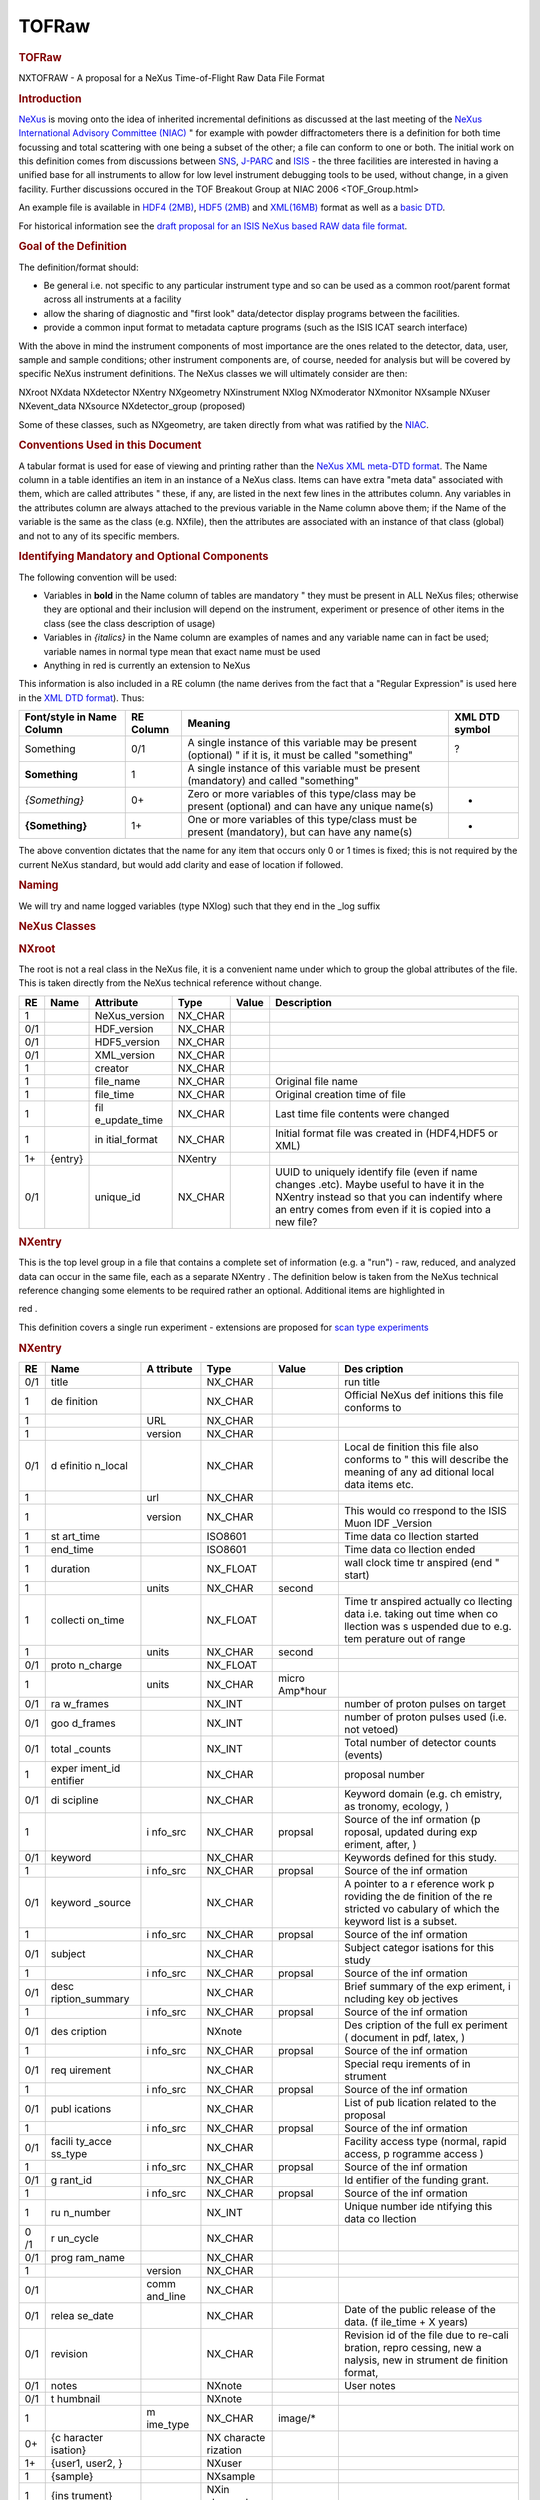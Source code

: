 ======
TOFRaw
======


.. container:: content

   .. container:: page

      .. rubric:: TOFRaw
         :name: tofraw
         :class: page-title

      NXTOFRAW - A proposal for a NeXus Time-of-Flight Raw Data File
      Format

      .. rubric:: Introduction
         :name: introduction

      `NeXus <http://www.nexusformat.org/>`__ is moving onto the idea of
      inherited incremental definitions as discussed at the last meeting
      of the `NeXus International Advisory Committee
      (NIAC) <../niac/niac.html>`__ " for example with powder diffractometers
      there is a definition for both time focussing and total scattering
      with one being a subset of the other; a file can conform to one or
      both. The initial work on this definition comes from discussions
      between `SNS <https://neutrons.ornl.gov/sns/>`__,
      `J-PARC <http://j-parc.jp/index-e.html>`__ and
      `ISIS <https://www.isis.stfc.ac.uk/>`__ - the three facilities are
      interested in having a unified base for all instruments to allow
      for low level instrument debugging tools to be used, without
      change, in a given facility. Further discussions occured in the
      TOF Breakout Group at NIAC 2006 <TOF_Group.html>

      An example file is available in `HDF4
      (2MB) <http://download.nexusformat.org/TOFRAW/examples/hrp08639.nx4>`__,
      `HDF5
      (2MB) <http://download.nexusformat.org/TOFRAW/examples/hrp08639.nx5>`__
      and
      `XML(16MB) <http://download.nexusformat.org/TOFRAW/examples/hrp08639.xml>`__
      format as well as a `basic
      DTD <http://download.nexusformat.org/TOFRAW/examples/TOFRAW.xml>`__.

      For historical information see the `draft proposal for an ISIS
      NeXus based RAW data file format <../pdfs/Isis_nexus_016.pdf>`__.

      .. rubric:: Goal of the Definition
         :name: goal-of-the-definition

      The definition/format should:

      -  Be general i.e. not specific to any particular instrument type
         and so can be used as a common root/parent format across all
         instruments at a facility
      -  allow the sharing of diagnostic and "first look" data/detector
         display programs between the facilities.
      -  provide a common input format to metadata capture programs
         (such as the ISIS ICAT search interface)

      With the above in mind the instrument components of most
      importance are the ones related to the detector, data, user,
      sample and sample conditions; other instrument components are, of
      course, needed for analysis but will be covered by specific NeXus
      instrument definitions. The NeXus classes we will ultimately
      consider are then:

      .. container:: language-plaintext highlighter-rouge

         .. container:: highlight

            NXroot
            NXdata
            NXdetector
            NXentry
            NXgeometry
            NXinstrument
            NXlog
            NXmoderator
            NXmonitor
            NXsample
            NXuser
            NXevent_data
            NXsource
            NXdetector_group (proposed)

      Some of these classes, such as NXgeometry, are taken directly from
      what was ratified by the `NIAC <../niac/niac.html>`__.

      .. rubric:: Conventions Used in this Document
         :name: conventions-used-in-this-document

      A tabular format is used for ease of viewing and printing rather
      than the `NeXus XML meta-DTD format <Metaformat.html>`__. The Name
      column in a table identifies an item in an instance of a NeXus
      class. Items can have extra "meta data" associated with them,
      which are called attributes " these, if any, are listed in the
      next few lines in the attributes column. Any variables in the
      attributes column are always attached to the previous variable in
      the Name column above them; if the Name of the variable is the
      same as the class (e.g. NXfile), then the attributes are
      associated with an instance of that class (global) and not to any
      of its specific members.

      .. rubric:: Identifying Mandatory and Optional Components
         :name: identifying-mandatory-and-optional-components

      The following convention will be used:

      -  Variables in **bold** in the Name column of tables are
         mandatory " they must be present in ALL NeXus files; otherwise
         they are optional and their inclusion will depend on the
         instrument, experiment or presence of other items in the class
         (see the class description of usage)
      -  Variables in *{italics}* in the Name column are examples of
         names and any variable name can in fact be used; variable names
         in normal type mean that exact name must be used
      -  Anything in red is currently an extension to NeXus

      This information is also included in a RE column (the name derives
      from the fact that a "Regular Expression" is used here in the `XML
      DTD format <Metaformat.html>`__). Thus:

      +-----------------+-----------+-----------------+----------------+
      | Font/style in   | RE Column | Meaning         | XML DTD symbol |
      | Name Column     |           |                 |                |
      +=================+===========+=================+================+
      | Something       | 0/1       | A single        | ?              |
      |                 |           | instance of     |                |
      |                 |           | this variable   |                |
      |                 |           | may be present  |                |
      |                 |           | (optional) " if |                |
      |                 |           | it is, it must  |                |
      |                 |           | be called       |                |
      |                 |           | "something"     |                |
      +-----------------+-----------+-----------------+----------------+
      | **Something**   | 1         | A single        |                |
      |                 |           | instance of     |                |
      |                 |           | this variable   |                |
      |                 |           | must be present |                |
      |                 |           | (mandatory) and |                |
      |                 |           | called          |                |
      |                 |           | "something"     |                |
      +-----------------+-----------+-----------------+----------------+
      | *{Something}*   | 0+        | Zero or more    | -              |
      |                 |           | variables of    |                |
      |                 |           | this type/class |                |
      |                 |           | may be present  |                |
      |                 |           | (optional) and  |                |
      |                 |           | can have any    |                |
      |                 |           | unique name(s)  |                |
      +-----------------+-----------+-----------------+----------------+
      | **{Something}** | 1+        | One or more     | +              |
      |                 |           | variables of    |                |
      |                 |           | this type/class |                |
      |                 |           | must be present |                |
      |                 |           | (mandatory),    |                |
      |                 |           | but can have    |                |
      |                 |           | any name(s)     |                |
      +-----------------+-----------+-----------------+----------------+

      The above convention dictates that the name for any item that
      occurs only 0 or 1 times is fixed; this is not required by the
      current NeXus standard, but would add clarity and ease of location
      if followed.

      .. rubric:: Naming
         :name: naming

      We will try and name logged variables (type NXlog) such that they
      end in the \_log suffix

      .. rubric:: NeXus Classes
         :name: nexus-classes

      .. rubric:: NXroot
         :name: nxroot

      The root is not a real class in the NeXus file, it is a convenient
      name under which to group the global attributes of the file. This
      is taken directly from the NeXus technical reference without
      change.

      +-----+---------+---------------+---------+-------+---------------+
      | RE  | Name    | Attribute     | Type    | Value | Description   |
      +=====+=========+===============+=========+=======+===============+
      | 1   |         | NeXus_version | NX_CHAR |       |               |
      +-----+---------+---------------+---------+-------+---------------+
      | 0/1 |         | HDF_version   | NX_CHAR |       |               |
      +-----+---------+---------------+---------+-------+---------------+
      | 0/1 |         | HDF5_version  | NX_CHAR |       |               |
      +-----+---------+---------------+---------+-------+---------------+
      | 0/1 |         | XML_version   | NX_CHAR |       |               |
      +-----+---------+---------------+---------+-------+---------------+
      | 1   |         | creator       | NX_CHAR |       |               |
      +-----+---------+---------------+---------+-------+---------------+
      | 1   |         | file_name     | NX_CHAR |       | Original file |
      |     |         |               |         |       | name          |
      +-----+---------+---------------+---------+-------+---------------+
      | 1   |         | file_time     | NX_CHAR |       | Original      |
      |     |         |               |         |       | creation time |
      |     |         |               |         |       | of file       |
      +-----+---------+---------------+---------+-------+---------------+
      | 1   |         | fil           | NX_CHAR |       | Last time     |
      |     |         | e_update_time |         |       | file contents |
      |     |         |               |         |       | were changed  |
      +-----+---------+---------------+---------+-------+---------------+
      | 1   |         | in            | NX_CHAR |       | Initial       |
      |     |         | itial\_format |         |       | format file   |
      |     |         |               |         |       | was created   |
      |     |         |               |         |       | in (HDF4,HDF5 |
      |     |         |               |         |       | or XML)       |
      +-----+---------+---------------+---------+-------+---------------+
      | 1+  | {entry} |               | NXentry |       |               |
      +-----+---------+---------------+---------+-------+---------------+
      | 0/1 |         | unique_id     | NX_CHAR |       | UUID to       |
      |     |         |               |         |       | uniquely      |
      |     |         |               |         |       | identify file |
      |     |         |               |         |       | (even if name |
      |     |         |               |         |       | changes       |
      |     |         |               |         |       | .etc). Maybe  |
      |     |         |               |         |       | useful to     |
      |     |         |               |         |       | have it in    |
      |     |         |               |         |       | the NXentry   |
      |     |         |               |         |       | instead so    |
      |     |         |               |         |       | that you can  |
      |     |         |               |         |       | indentify     |
      |     |         |               |         |       | where an      |
      |     |         |               |         |       | entry comes   |
      |     |         |               |         |       | from even if  |
      |     |         |               |         |       | it is copied  |
      |     |         |               |         |       | into a new    |
      |     |         |               |         |       | file?         |
      +-----+---------+---------------+---------+-------+---------------+

      .. rubric:: NXentry
         :name: nxentry

      This is the top level group in a file that contains a complete set
      of information (e.g. a "run") - raw, reduced, and analyzed data
      can occur in the same file, each as a separate NXentry . The
      definition below is taken from the NeXus technical reference
      changing some elements to be required rather an optional.
      Additional items are highlighted in

      red
      .

      This definition covers a single run experiment - extensions are
      proposed for `scan type experiments <TOFRawScan.html>`__

      .. rubric:: NXentry
         :name: nxentry-1

      +------+----------+----------+----------+----------+----------+
      | RE   | Name     | A        | Type     | Value    | Des      |
      |      |          | ttribute |          |          | cription |
      +======+==========+==========+==========+==========+==========+
      | 0/1  | title    |          | NX_CHAR  |          | run      |
      |      |          |          |          |          | title    |
      +------+----------+----------+----------+----------+----------+
      | 1    | de       |          | NX_CHAR  |          | Official |
      |      | finition |          |          |          | NeXus    |
      |      |          |          |          |          | def      |
      |      |          |          |          |          | initions |
      |      |          |          |          |          | this     |
      |      |          |          |          |          | file     |
      |      |          |          |          |          | conforms |
      |      |          |          |          |          | to       |
      +------+----------+----------+----------+----------+----------+
      | 1    |          | URL      | NX_CHAR  |          |          |
      +------+----------+----------+----------+----------+----------+
      | 1    |          | version  | NX_CHAR  |          |          |
      +------+----------+----------+----------+----------+----------+
      | 0/1  | d        |          | NX_CHAR  |          | Local    |
      |      | efinitio |          |          |          | de       |
      |      | n\_local |          |          |          | finition |
      |      |          |          |          |          | this     |
      |      |          |          |          |          | file     |
      |      |          |          |          |          | also     |
      |      |          |          |          |          | conforms |
      |      |          |          |          |          | to "     |
      |      |          |          |          |          | this     |
      |      |          |          |          |          | will     |
      |      |          |          |          |          | describe |
      |      |          |          |          |          | the      |
      |      |          |          |          |          | meaning  |
      |      |          |          |          |          | of any   |
      |      |          |          |          |          | ad       |
      |      |          |          |          |          | ditional |
      |      |          |          |          |          | local    |
      |      |          |          |          |          | data     |
      |      |          |          |          |          | items    |
      |      |          |          |          |          | etc.     |
      +------+----------+----------+----------+----------+----------+
      | 1    |          | url      | NX_CHAR  |          |          |
      +------+----------+----------+----------+----------+----------+
      | 1    |          | version  | NX_CHAR  |          | This     |
      |      |          |          |          |          | would    |
      |      |          |          |          |          | co       |
      |      |          |          |          |          | rrespond |
      |      |          |          |          |          | to the   |
      |      |          |          |          |          | ISIS     |
      |      |          |          |          |          | Muon     |
      |      |          |          |          |          | IDF      |
      |      |          |          |          |          | _Version |
      +------+----------+----------+----------+----------+----------+
      | 1    | st       |          | ISO8601  |          | Time     |
      |      | art_time |          |          |          | data     |
      |      |          |          |          |          | co       |
      |      |          |          |          |          | llection |
      |      |          |          |          |          | started  |
      +------+----------+----------+----------+----------+----------+
      | 1    | end_time |          | ISO8601  |          | Time     |
      |      |          |          |          |          | data     |
      |      |          |          |          |          | co       |
      |      |          |          |          |          | llection |
      |      |          |          |          |          | ended    |
      +------+----------+----------+----------+----------+----------+
      | 1    | duration |          | NX_FLOAT |          | wall     |
      |      |          |          |          |          | clock    |
      |      |          |          |          |          | time     |
      |      |          |          |          |          | tr       |
      |      |          |          |          |          | anspired |
      |      |          |          |          |          | (end "   |
      |      |          |          |          |          | start)   |
      +------+----------+----------+----------+----------+----------+
      | 1    |          | units    | NX_CHAR  | second   |          |
      +------+----------+----------+----------+----------+----------+
      | 1    | collecti |          | NX_FLOAT |          | Time     |
      |      | on\_time |          |          |          | tr       |
      |      |          |          |          |          | anspired |
      |      |          |          |          |          | actually |
      |      |          |          |          |          | co       |
      |      |          |          |          |          | llecting |
      |      |          |          |          |          | data     |
      |      |          |          |          |          | i.e.     |
      |      |          |          |          |          | taking   |
      |      |          |          |          |          | out time |
      |      |          |          |          |          | when     |
      |      |          |          |          |          | co       |
      |      |          |          |          |          | llection |
      |      |          |          |          |          | was      |
      |      |          |          |          |          | s        |
      |      |          |          |          |          | uspended |
      |      |          |          |          |          | due to   |
      |      |          |          |          |          | e.g.     |
      |      |          |          |          |          | tem      |
      |      |          |          |          |          | perature |
      |      |          |          |          |          | out of   |
      |      |          |          |          |          | range    |
      +------+----------+----------+----------+----------+----------+
      | 1    |          | units    | NX_CHAR  | second   |          |
      +------+----------+----------+----------+----------+----------+
      | 0/1  | proto    |          | NX_FLOAT |          |          |
      |      | n_charge |          |          |          |          |
      +------+----------+----------+----------+----------+----------+
      | 1    |          | units    | NX_CHAR  | micro    |          |
      |      |          |          |          | Amp*hour |          |
      +------+----------+----------+----------+----------+----------+
      | 0/1  | ra       |          | NX_INT   |          | number   |
      |      | w_frames |          |          |          | of       |
      |      |          |          |          |          | proton   |
      |      |          |          |          |          | pulses   |
      |      |          |          |          |          | on       |
      |      |          |          |          |          | target   |
      +------+----------+----------+----------+----------+----------+
      | 0/1  | goo      |          | NX_INT   |          | number   |
      |      | d_frames |          |          |          | of       |
      |      |          |          |          |          | proton   |
      |      |          |          |          |          | pulses   |
      |      |          |          |          |          | used     |
      |      |          |          |          |          | (i.e.    |
      |      |          |          |          |          | not      |
      |      |          |          |          |          | vetoed)  |
      +------+----------+----------+----------+----------+----------+
      | 0/1  | total    |          | NX_INT   |          | Total    |
      |      | \_counts |          |          |          | number   |
      |      |          |          |          |          | of       |
      |      |          |          |          |          | detector |
      |      |          |          |          |          | counts   |
      |      |          |          |          |          | (events) |
      +------+----------+----------+----------+----------+----------+
      | 1    | exper    |          | NX_CHAR  |          | proposal |
      |      | iment_id |          |          |          | number   |
      |      | entifier |          |          |          |          |
      +------+----------+----------+----------+----------+----------+
      | 0/1  | di       |          | NX_CHAR  |          | Keyword  |
      |      | scipline |          |          |          | domain   |
      |      |          |          |          |          | (e.g.    |
      |      |          |          |          |          | ch       |
      |      |          |          |          |          | emistry, |
      |      |          |          |          |          | as       |
      |      |          |          |          |          | tronomy, |
      |      |          |          |          |          | ecology, |
      |      |          |          |          |          | )        |
      +------+----------+----------+----------+----------+----------+
      | 1    |          | i        | NX_CHAR  | propsal  | Source   |
      |      |          | nfo\_src |          |          | of the   |
      |      |          |          |          |          | inf      |
      |      |          |          |          |          | ormation |
      |      |          |          |          |          | (p       |
      |      |          |          |          |          | roposal, |
      |      |          |          |          |          | updated  |
      |      |          |          |          |          | during   |
      |      |          |          |          |          | exp      |
      |      |          |          |          |          | eriment, |
      |      |          |          |          |          | after,   |
      |      |          |          |          |          | )        |
      +------+----------+----------+----------+----------+----------+
      | 0/1  | keyword  |          | NX_CHAR  |          | Keywords |
      |      |          |          |          |          | defined  |
      |      |          |          |          |          | for this |
      |      |          |          |          |          | study.   |
      +------+----------+----------+----------+----------+----------+
      | 1    |          | i        | NX_CHAR  | propsal  | Source   |
      |      |          | nfo\_src |          |          | of the   |
      |      |          |          |          |          | inf      |
      |      |          |          |          |          | ormation |
      +------+----------+----------+----------+----------+----------+
      | 0/1  | keyword  |          | NX_CHAR  |          | A        |
      |      | \_source |          |          |          | pointer  |
      |      |          |          |          |          | to a     |
      |      |          |          |          |          | r        |
      |      |          |          |          |          | eference |
      |      |          |          |          |          | work     |
      |      |          |          |          |          | p        |
      |      |          |          |          |          | roviding |
      |      |          |          |          |          | the      |
      |      |          |          |          |          | de       |
      |      |          |          |          |          | finition |
      |      |          |          |          |          | of the   |
      |      |          |          |          |          | re       |
      |      |          |          |          |          | stricted |
      |      |          |          |          |          | vo       |
      |      |          |          |          |          | cabulary |
      |      |          |          |          |          | of which |
      |      |          |          |          |          | the      |
      |      |          |          |          |          | keyword  |
      |      |          |          |          |          | list is  |
      |      |          |          |          |          | a        |
      |      |          |          |          |          | subset.  |
      +------+----------+----------+----------+----------+----------+
      | 1    |          | i        | NX_CHAR  | propsal  | Source   |
      |      |          | nfo\_src |          |          | of the   |
      |      |          |          |          |          | inf      |
      |      |          |          |          |          | ormation |
      +------+----------+----------+----------+----------+----------+
      | 0/1  | subject  |          | NX_CHAR  |          | Subject  |
      |      |          |          |          |          | categor  |
      |      |          |          |          |          | isations |
      |      |          |          |          |          | for this |
      |      |          |          |          |          | study    |
      +------+----------+----------+----------+----------+----------+
      | 1    |          | i        | NX_CHAR  | propsal  | Source   |
      |      |          | nfo\_src |          |          | of the   |
      |      |          |          |          |          | inf      |
      |      |          |          |          |          | ormation |
      +------+----------+----------+----------+----------+----------+
      | 0/1  | desc     |          | NX_CHAR  |          | Brief    |
      |      | ription\ |          |          |          | summary  |
      |      | _summary |          |          |          | of the   |
      |      |          |          |          |          | exp      |
      |      |          |          |          |          | eriment, |
      |      |          |          |          |          | i        |
      |      |          |          |          |          | ncluding |
      |      |          |          |          |          | key      |
      |      |          |          |          |          | ob       |
      |      |          |          |          |          | jectives |
      +------+----------+----------+----------+----------+----------+
      | 1    |          | i        | NX_CHAR  | propsal  | Source   |
      |      |          | nfo\_src |          |          | of the   |
      |      |          |          |          |          | inf      |
      |      |          |          |          |          | ormation |
      +------+----------+----------+----------+----------+----------+
      | 0/1  | des      |          | NXnote   |          | Des      |
      |      | cription |          |          |          | cription |
      |      |          |          |          |          | of the   |
      |      |          |          |          |          | full     |
      |      |          |          |          |          | ex       |
      |      |          |          |          |          | periment |
      |      |          |          |          |          | (        |
      |      |          |          |          |          | document |
      |      |          |          |          |          | in pdf,  |
      |      |          |          |          |          | latex,   |
      |      |          |          |          |          | )        |
      +------+----------+----------+----------+----------+----------+
      | 1    |          | i        | NX_CHAR  | propsal  | Source   |
      |      |          | nfo\_src |          |          | of the   |
      |      |          |          |          |          | inf      |
      |      |          |          |          |          | ormation |
      +------+----------+----------+----------+----------+----------+
      | 0/1  | req      |          | NX_CHAR  |          | Special  |
      |      | uirement |          |          |          | requ     |
      |      |          |          |          |          | irements |
      |      |          |          |          |          | of       |
      |      |          |          |          |          | in       |
      |      |          |          |          |          | strument |
      +------+----------+----------+----------+----------+----------+
      | 1    |          | i        | NX_CHAR  | propsal  | Source   |
      |      |          | nfo\_src |          |          | of the   |
      |      |          |          |          |          | inf      |
      |      |          |          |          |          | ormation |
      +------+----------+----------+----------+----------+----------+
      | 0/1  | publ     |          | NX_CHAR  |          | List of  |
      |      | ications |          |          |          | pub      |
      |      |          |          |          |          | lication |
      |      |          |          |          |          | related  |
      |      |          |          |          |          | to the   |
      |      |          |          |          |          | proposal |
      +------+----------+----------+----------+----------+----------+
      | 1    |          | i        | NX_CHAR  | propsal  | Source   |
      |      |          | nfo\_src |          |          | of the   |
      |      |          |          |          |          | inf      |
      |      |          |          |          |          | ormation |
      +------+----------+----------+----------+----------+----------+
      | 0/1  | facili   |          | NX_CHAR  |          | Facility |
      |      | ty\_acce |          |          |          | access   |
      |      | ss\_type |          |          |          | type     |
      |      |          |          |          |          | (normal, |
      |      |          |          |          |          | rapid    |
      |      |          |          |          |          | access,  |
      |      |          |          |          |          | p        |
      |      |          |          |          |          | rogramme |
      |      |          |          |          |          | access   |
      |      |          |          |          |          | )        |
      +------+----------+----------+----------+----------+----------+
      | 1    |          | i        | NX_CHAR  | propsal  | Source   |
      |      |          | nfo\_src |          |          | of the   |
      |      |          |          |          |          | inf      |
      |      |          |          |          |          | ormation |
      +------+----------+----------+----------+----------+----------+
      | 0/1  | g        |          | NX_CHAR  |          | Id       |
      |      | rant\_id |          |          |          | entifier |
      |      |          |          |          |          | of the   |
      |      |          |          |          |          | funding  |
      |      |          |          |          |          | grant.   |
      +------+----------+----------+----------+----------+----------+
      | 1    |          | i        | NX_CHAR  | propsal  | Source   |
      |      |          | nfo\_src |          |          | of the   |
      |      |          |          |          |          | inf      |
      |      |          |          |          |          | ormation |
      +------+----------+----------+----------+----------+----------+
      | 1    | ru       |          | NX_INT   |          | Unique   |
      |      | n_number |          |          |          | number   |
      |      |          |          |          |          | ide      |
      |      |          |          |          |          | ntifying |
      |      |          |          |          |          | this     |
      |      |          |          |          |          | data     |
      |      |          |          |          |          | co       |
      |      |          |          |          |          | llection |
      +------+----------+----------+----------+----------+----------+
      | 0 /1 | r        |          | NX_CHAR  |          |          |
      |      | un_cycle |          |          |          |          |
      +------+----------+----------+----------+----------+----------+
      | 0/1  | prog     |          | NX_CHAR  |          |          |
      |      | ram_name |          |          |          |          |
      +------+----------+----------+----------+----------+----------+
      | 1    |          | version  | NX_CHAR  |          |          |
      +------+----------+----------+----------+----------+----------+
      | 0/1  |          | comm     | NX_CHAR  |          |          |
      |      |          | and_line |          |          |          |
      +------+----------+----------+----------+----------+----------+
      | 0/1  | relea    |          | NX_CHAR  |          | Date of  |
      |      | se\_date |          |          |          | the      |
      |      |          |          |          |          | public   |
      |      |          |          |          |          | release  |
      |      |          |          |          |          | of the   |
      |      |          |          |          |          | data.    |
      |      |          |          |          |          | (f       |
      |      |          |          |          |          | ile_time |
      |      |          |          |          |          | + X      |
      |      |          |          |          |          | years)   |
      +------+----------+----------+----------+----------+----------+
      | 0/1  | revision |          | NX_CHAR  |          | Revision |
      |      |          |          |          |          | id of    |
      |      |          |          |          |          | the file |
      |      |          |          |          |          | due to   |
      |      |          |          |          |          | re-cali  |
      |      |          |          |          |          | bration, |
      |      |          |          |          |          | repro    |
      |      |          |          |          |          | cessing, |
      |      |          |          |          |          | new      |
      |      |          |          |          |          | a        |
      |      |          |          |          |          | nalysis, |
      |      |          |          |          |          | new      |
      |      |          |          |          |          | in       |
      |      |          |          |          |          | strument |
      |      |          |          |          |          | de       |
      |      |          |          |          |          | finition |
      |      |          |          |          |          | format,  |
      |      |          |          |          |          |          |
      +------+----------+----------+----------+----------+----------+
      | 0/1  | notes    |          | NXnote   |          | User     |
      |      |          |          |          |          | notes    |
      +------+----------+----------+----------+----------+----------+
      | 0/1  | t        |          | NXnote   |          |          |
      |      | humbnail |          |          |          |          |
      +------+----------+----------+----------+----------+----------+
      | 1    |          | m        | NX_CHAR  | image/\* |          |
      |      |          | ime_type |          |          |          |
      +------+----------+----------+----------+----------+----------+
      | 0+   | {c       |          | NX       |          |          |
      |      | haracter |          | characte |          |          |
      |      | isation} |          | rization |          |          |
      +------+----------+----------+----------+----------+----------+
      | 1+   | {user1,  |          | NXuser   |          |          |
      |      | user2, } |          |          |          |          |
      +------+----------+----------+----------+----------+----------+
      | 1    | {sample} |          | NXsample |          |          |
      +------+----------+----------+----------+----------+----------+
      | 1    | {ins     |          | NXin     |          |          |
      |      | trument} |          | strument |          |          |
      +------+----------+----------+----------+----------+----------+
      | 1+   | {        |          | N        |          |          |
      |      | monitor} |          | Xmonitor |          |          |
      +------+----------+----------+----------+----------+----------+
      | 1+   | {data}   |          | NXdata   |          |          |
      +------+----------+----------+----------+----------+----------+
      | 0/1  | {        |          | N        |          |          |
      |      | process} |          | Xprocess |          |          |
      +------+----------+----------+----------+----------+----------+

      .. rubric:: NXuser
         :name: nxuser

      As denoted in NXentry, there can be multiple NXuser, one for each
      person involved with an experiment. This definition of user
      requires only a name and a facility identifier and this is taken
      directly from the NeXus technical reference changing some elements
      to be required rather an optional.

      +-----+-----------+-----------+---------+-----------+-----------+
      | RE  | Name      | Attribute | Type    | Value     | De        |
      |     |           |           |         |           | scription |
      +=====+===========+===========+=========+===========+===========+
      | 1   | name      |           | NX_CHAR |           |           |
      +-----+-----------+-----------+---------+-----------+-----------+
      | 0/1 |           | info\_src | NX_CHAR | "p        | Source of |
      |     |           |           |         | roposal", | the       |
      |     |           |           |         | "         | in        |
      |     |           |           |         | updated", | formation |
      |     |           |           |         | "co       |           |
      |     |           |           |         | rrected", |           |
      |     |           |           |         | "logging" |           |
      +-----+-----------+-----------+---------+-----------+-----------+
      | 0/1 | role      |           | NX_CHAR | "local_c  |           |
      |     |           |           |         | ontact"," |           |
      |     |           |           |         | Principle |           |
      |     |           |           |         | Inves     |           |
      |     |           |           |         | tigator", |           |
      |     |           |           |         |           |           |
      +-----+-----------+-----------+---------+-----------+-----------+
      | 0/1 | af        |           | NX_CHAR |           |           |
      |     | filiation |           |         |           |           |
      +-----+-----------+-----------+---------+-----------+-----------+
      | 0/1 | address   |           | NX_CHAR |           |           |
      +-----+-----------+-----------+---------+-----------+-----------+
      | 0/1 | telepho   |           | NX_CHAR |           |           |
      |     | ne_number |           |         |           |           |
      +-----+-----------+-----------+---------+-----------+-----------+
      | 0/1 | f         |           | NX_CHAR |           |           |
      |     | ax_number |           |         |           |           |
      +-----+-----------+-----------+---------+-----------+-----------+
      | 0/1 | email     |           | NX_CHAR |           |           |
      +-----+-----------+-----------+---------+-----------+-----------+
      | 1   | facilit   |           | NX_CHAR |           |           |
      |     | y_user_id |           |         |           |           |
      +-----+-----------+-----------+---------+-----------+-----------+
      | 0/1 | affili    |           | NX_CHAR |           |           |
      |     | ation\_id |           |         |           |           |
      +-----+-----------+-----------+---------+-----------+-----------+

      .. rubric:: NXsample
         :name: nxsample

      This list is limited to items that were desired by the group. See
      the NeXus technical reference for a full list of possible items.

      +-----+-------+-------+-------+-------+-------+-------+-------+---+
      | RE  | Name  | Attr  | Type  | Value | D     |       |       |   |
      |     |       | ibute |       |       | escri |       |       |   |
      |     |       |       |       |       | ption |       |       |   |
      +=====+=======+=======+=======+=======+=======+=======+=======+===+
      | 1   | Name  |       | NX    |       |       |       |       |   |
      |     |       |       | _CHAR |       |       |       |       |   |
      +-----+-------+-------+-------+-------+-------+-------+-------+---+
      | 1   | ident |       | NX    |       | Ide   |       |       |   |
      |     | ifier |       | _CHAR |       | ntity |       |       |   |
      |     |       |       |       |       | given |       |       |   |
      |     |       |       |       |       | to    |       |       |   |
      |     |       |       |       |       | the   |       |       |   |
      |     |       |       |       |       | s     |       |       |   |
      |     |       |       |       |       | ample |       |       |   |
      |     |       |       |       |       | by    |       |       |   |
      |     |       |       |       |       | h     |       |       |   |
      |     |       |       |       |       | ealth |       |       |   |
      |     |       |       |       |       | ph    |       |       |   |
      |     |       |       |       |       | ysics |       |       |   |
      |     |       |       |       |       | or    |       |       |   |
      |     |       |       |       |       | s     |       |       |   |
      |     |       |       |       |       | ample |       |       |   |
      |     |       |       |       |       | en    |       |       |   |
      |     |       |       |       |       | viron |       |       |   |
      |     |       |       |       |       | ment. |       |       |   |
      |     |       |       |       |       | (     |       |       |   |
      |     |       |       |       |       | Could |       |       |   |
      |     |       |       |       |       | be a  |       |       |   |
      |     |       |       |       |       | bar   |       |       |   |
      |     |       |       |       |       | code) |       |       |   |
      +-----+-------+-------+-------+-------+-------+-------+-------+---+
      | 0/1 |       | Type  | NX    | e.    |       |       |       |   |
      |     |       |       | _CHAR | g."ba |       |       |       |   |
      |     |       |       |       | rcode |       |       |       |   |
      +-----+-------+-------+-------+-------+-------+-------+-------+---+
      | 0/1 | c     |       | NX    |       |       |       |       |   |
      |     | hemic |       | _CHAR |       |       |       |       |   |
      |     | al_fo |       |       |       |       |       |       |   |
      |     | rmula |       |       |       |       |       |       |   |
      +-----+-------+-------+-------+-------+-------+-------+-------+---+
      | 0/1 | mass  |       | NX    |       |       |       |       |   |
      |     |       |       | _FLOAT|       |       |       |       |   |
      +-----+-------+-------+-------+-------+-------+-------+-------+---+
      | 1   |       | units | NX    |       |       |       |       |   |
      |     |       |       | _CHAR |       |       |       |       |   |
      +-----+-------+-------+-------+-------+-------+-------+-------+---+
      | 0/1 | v     |       | NX    |       |       |       |       |   |
      |     | olume |       | _FLOAT|       |       |       |       |   |
      +-----+-------+-------+-------+-------+-------+-------+-------+---+
      | 1   |       | units | NX    |       |       |       |       |   |
      |     |       |       | _CHAR |       |       |       |       |   |
      +-----+-------+-------+-------+-------+-------+-------+-------+---+
      | 0/1 | geo   |       | NXgeo |       |       |       |       |   |
      |     | metry |       | metry |       |       |       |       |   |
      +-----+-------+-------+-------+-------+-------+-------+-------+---+
      | 1   | n     |       | NX    | solid | p     | l     | s     |   |
      |     | ature |       | _CHAR |       | owder | iquid | ingle |   |
      |     |       |       |       |       |       |       | cr    |   |
      |     |       |       |       |       |       |       | ystal |   |
      +-----+-------+-------+-------+-------+-------+-------+-------+---+
      | 0/1 | p     |       | NX    |       | S     |       |       |   |
      |     | repar |       | _CHAR |       | ample |       |       |   |
      |     | ation |       |       |       | handl |       |       |   |
      |     |       |       |       |       | ing/p |       |       |   |
      |     |       |       |       |       | repar |       |       |   |
      |     |       |       |       |       | ation |       |       |   |
      |     |       |       |       |       | prior |       |       |   |
      |     |       |       |       |       | to    |       |       |   |
      |     |       |       |       |       | exper |       |       |   |
      |     |       |       |       |       | iment |       |       |   |
      +-----+-------+-------+-------+-------+-------+-------+-------+---+
      | 0/1 | c     |       | N     |       | S     |       |       |   |
      |     | hange |       | X_INT |       | ample |       |       |   |
      |     | r_pos |       |       |       | ch    |       |       |   |
      |     | ition |       |       |       | anger |       |       |   |
      |     |       |       |       |       | pos   |       |       |   |
      |     |       |       |       |       | ition |       |       |   |
      +-----+-------+-------+-------+-------+-------+-------+-------+---+
      | 0/1 | samp  |       | NX    |       |       |       |       |   |
      |     | le\_h |       | _CHAR |       |       |       |       |   |
      |     | older |       |       |       |       |       |       |   |
      +-----+-------+-------+-------+-------+-------+-------+-------+---+
      | 0/1 | pr    |       | IS    |       |       |       |       |   |
      |     | epara |       | O8601 |       |       |       |       |   |
      |     | tion\ |       |       |       |       |       |       |   |
      |     | _date |       |       |       |       |       |       |   |
      +-----+-------+-------+-------+-------+-------+-------+-------+---+
      | 0/1 | thic  |       | NX    |       |       |       |       |   |
      |     | kness |       | _FLOAT|       |       |       |       |   |
      +-----+-------+-------+-------+-------+-------+-------+-------+---+
      | 0/1 | t     |       | NX    |       |       |       |       |   |
      |     | emper |       | _FLOAT|       |       |       |       |   |
      |     | ature |       |       |       |       |       |       |   |
      +-----+-------+-------+-------+-------+-------+-------+-------+---+

      .. rubric:: Sample environment parameters
         :name: sample-environment-parameters

      By these we mean "temperature", "magnetic_field" etc. which may be
      considered to be outside of the remit of this document, but we
      will just add a reminder that if the file represents a scan then
      these values will be annotated as described in the NXentry
      section.

      .. rubric:: NXinstrument
         :name: nxinstrument

      This is the class that contains all information about instrument
      components except the monitors and sample (which are just inside
      the NXentry). This is taken directly from the NeXus technical
      reference changing some elements to be required rather an
      optional.

      +-----+----------+------------+------------+-------+------------+
      | RE  | Name     | Attribute  | Type       | Value | D          |
      |     |          |            |            |       | escription |
      +=====+==========+============+============+=======+============+
      | 1   | name     |            | NX_CHAR    |       |            |
      +-----+----------+------------+------------+-------+------------+
      | 1   |          | short_name | NX_CHAR    |       |            |
      +-----+----------+------------+------------+-------+------------+
      | 1   | beamline |            | NX_CHAR    |       | Beamline   |
      |     |          |            |            |       | instrument |
      |     |          |            |            |       | is         |
      |     |          |            |            |       | attached   |
      |     |          |            |            |       | to         |
      +-----+----------+------------+------------+-------+------------+
      | 0/1 |          |            | NXsource   |       |            |
      +-----+----------+------------+------------+-------+------------+
      | 0+  |          |            | NXdi       |       |            |
      |     |          |            | sk_chopper |       |            |
      +-----+----------+------------+------------+-------+------------+
      | 0+  |          |            | NXfer      |       |            |
      |     |          |            | mi_chopper |       |            |
      +-----+----------+------------+------------+-------+------------+
      | 0+  |          |            | NXvelocit  |       |            |
      |     |          |            | y_selector |       |            |
      +-----+----------+------------+------------+-------+------------+
      | 0+  |          |            | NXguide    |       |            |
      +-----+----------+------------+------------+-------+------------+
      | 0+  |          |            | NXcrystal  |       |            |
      +-----+----------+------------+------------+-------+------------+
      | 0+  |          |            | N          |       |            |
      |     |          |            | Xaperature |       |            |
      +-----+----------+------------+------------+-------+------------+
      | 0+  |          |            | NXfilter   |       |            |
      +-----+----------+------------+------------+-------+------------+
      | 0+  |          |            | NX         |       |            |
      |     |          |            | collimator |       |            |
      +-----+----------+------------+------------+-------+------------+
      | 0+  |          |            | NX         |       |            |
      |     |          |            | attenuator |       |            |
      +-----+----------+------------+------------+-------+------------+
      | 0+  |          |            | N          |       |            |
      |     |          |            | Xpolarizer |       |            |
      +-----+----------+------------+------------+-------+------------+
      | 0+  |          |            | NXflipper  |       |            |
      +-----+----------+------------+------------+-------+------------+
      | 0+  |          |            | NXmirror   |       |            |
      +-----+----------+------------+------------+-------+------------+
      | 1+  |          |            | NXdetector |       |            |
      +-----+----------+------------+------------+-------+------------+
      | 0+  |          |            | NXdetec    |       |            |
      |     |          |            | tor\_group |       |            |
      +-----+----------+------------+------------+-------+------------+
      | 0+  |          |            | N          |       |            |
      |     |          |            | Xbeam_stop |       |            |
      +-----+----------+------------+------------+-------+------------+

      .. rubric:: NXmonitor
         :name: nxmonitor

      +-----+-----------+-----------+-----------+-----------+-----------+---+
      | RE  | Name      | Attribute | Type      | Value     | De        |   |
      |     |           |           |           |           | scription |   |
      +=====+===========+===========+===========+===========+===========+===+
      | 0/1 | mode      |           | NX_CHAR   | monitor   | timer     |   |
      +-----+-----------+-----------+-----------+-----------+-----------+---+
      | 0/1 | preset    |           | NX_FLOAT  |           |           |   |
      +-----+-----------+-----------+-----------+-----------+-----------+---+
      | 0/1 | distance  |           | NX_FLOAT  |           |           |   |
      +-----+-----------+-----------+-----------+-----------+-----------+---+
      | 0/1 |           | units     | NX_CHAR   | metre     |           |   |
      +-----+-----------+-----------+-----------+-----------+-----------+---+
      | 0/1 | range     |           | NX        |           |           |   |
      |     |           |           | _FLOAT[2] |           |           |   |
      +-----+-----------+-----------+-----------+-----------+-----------+---+
      | 1   |           | units     | NX_CHAR   |           |           |   |
      +-----+-----------+-----------+-----------+-----------+-----------+---+
      | 0/1 | integral  |           | NX_FLOAT  |           |           |   |
      +-----+-----------+-----------+-----------+-----------+-----------+---+
      | 1   |           | units     | NX_CHAR   |           |           |   |
      +-----+-----------+-----------+-----------+-----------+-----------+---+
      | 0/1 | int       |           | NXlog     |           | Time log  |   |
      |     | egral_log |           |           |           | of        |   |
      |     |           |           |           |           | monitor   |   |
      |     |           |           |           |           | integrals |   |
      +-----+-----------+-----------+-----------+-----------+-----------+---+
      | 0/1 | type      |           | NX_CHAR   |           |           |   |
      +-----+-----------+-----------+-----------+-----------+-----------+---+
      | 1   | time      |           | NX_F      |           |           |   |
      |     | _of_flight|           | LOAT[i+1] |           |           |   |
      +-----+-----------+-----------+-----------+-----------+-----------+---+
      | 1   |           | units     | NX_CHAR   | mi        |           |   |
      |     |           |           |           | crosecond |           |   |
      +-----+-----------+-----------+-----------+-----------+-----------+---+
      | 0/1 | e         |           | NX        |           |           |   |
      |     | fficiency |           | _FLOAT[i] |           |           |   |
      +-----+-----------+-----------+-----------+-----------+-----------+---+
      | 1   | data      |           | NX        |           |           |   |
      |     |           |           | _FLOAT[i] |           |           |   |
      +-----+-----------+-----------+-----------+-----------+-----------+---+
      | 1   |           | units     | NX_CHAR   |           |           |   |
      +-----+-----------+-----------+-----------+-----------+-----------+---+
      | 1   |           | signal    | NX_INT    |           |           |   |
      +-----+-----------+-----------+-----------+-----------+-----------+---+
      | 1   |           | axes      | NX_CHAR   |           |           |   |
      +-----+-----------+-----------+-----------+-----------+-----------+---+
      | 0/1 | sampled   |           | NX_FLOAT  |           |           |   |
      |     | _fraction |           |           |           |           |   |
      +-----+-----------+-----------+-----------+-----------+-----------+---+
      | 1   |           | units     | NX_CHAR   | unitless  |           |   |
      +-----+-----------+-----------+-----------+-----------+-----------+---+
      | 0/1 | geometry  |           | N         |           |           |   |
      |     |           |           | Xgeometry |           |           |   |
      +-----+-----------+-----------+-----------+-----------+-----------+---+
      | 0/1 | monito    |           | NX_INT    |           | If        |   |
      |     | r\_number |           |           |           | monitors  |   |
      |     |           |           |           |           | are       |   |
      |     |           |           |           |           | numbered, |   |
      |     |           |           |           |           | this is   |   |
      |     |           |           |           |           | what it   |   |
      |     |           |           |           |           | is known  |   |
      |     |           |           |           |           | as        |   |
      +-----+-----------+-----------+-----------+-----------+-----------+---+
      | 0/1 | detecto   |           | NX_INT    |           | Detector  |   |
      |     | r\_number |           |           |           | /spectrum |   |
      |     |           |           |           |           | number    |   |
      |     |           |           |           |           | for this  |   |
      |     |           |           |           |           | monitor   |   |
      +-----+-----------+-----------+-----------+-----------+-----------+---+

      Note that for a position sensitive monitor detector_number etc.
      will need to be an array and NXmonitor will have other fields and
      look more like NXdetector.

      .. rubric:: NXdetector
         :name: nxdetector

      We will now look at possible representations of the detector " we
      will start with a general one and then consider the special case
      of an area detector. Though the general (point) detector
      representation would cover all cases, if the detector is
      physically "rectangular" in nature there are advantages in using
      this symmetry in the representation. Which representation is used
      is recorded in the layout attribute

      .. rubric:: Point Detector
         :name: point-detector

      The general representation is to consider a detector as just a
      group of pixels arranged in no particular order. Each pixel will
      be identified by a unique single index i and then the following
      information will be stored:

      +-----+-----------+-----------+-----------+-----------+-----------+
      | RE  | Name      | Attribute | Type      | Value     | De        |
      |     |           |           |           |           | scription |
      +=====+===========+===========+===========+===========+===========+
      | 1   | layout    |           | NX_CHAR   | point     | How       |
      |     |           |           |           |           | detector  |
      |     |           |           |           |           | is        |
      |     |           |           |           |           | re        |
      |     |           |           |           |           | presented |
      +-----+-----------+-----------+-----------+-----------+-----------+
      | 1   | detect    |           | NX_INT[i] |           |           |
      |     | or_number |           |           |           |           |
      +-----+-----------+-----------+-----------+-----------+-----------+
      | 0/1 | po        |           | NX        |           |           |
      |     | lar_angle |           | _FLOAT[i] |           |           |
      +-----+-----------+-----------+-----------+-----------+-----------+
      | 0/1 | azimut    |           | NX        |           |           |
      |     | hal_angle |           | _FLOAT[i] |           |           |
      +-----+-----------+-----------+-----------+-----------+-----------+
      | 0/1 | so        |           | NX        |           |           |
      |     | lid_angle |           | _FLOAT[i] |           |           |
      +-----+-----------+-----------+-----------+-----------+-----------+
      | 0/1 | distance  |           | NX        | distance  |           |
      |     |           |           | _FLOAT[i] | from      |           |
      |     |           |           |           | sample    |           |
      +-----+-----------+-----------+-----------+-----------+-----------+
      | 1   | time      |           | NX_F      |           | Bin       |
      |     | _of_flight|           | LOAT[j+1] |           | b         |
      |     |           |           |           |           | oundaries |
      +-----+-----------+-----------+-----------+-----------+-----------+
      | 0/1 |           | units     | NX_CHAR   | Mic       |           |
      |     |           |           |           | ro.second |           |
      +-----+-----------+-----------+-----------+-----------+-----------+
      | 0/1 | time of_f |           | NX        |           | in DAQ    |
      |     | light_raw |           | _INT[j+1] |           | clock     |
      |     |           |           |           |           | pulses    |
      +-----+-----------+-----------+-----------+-----------+-----------+
      | 0/1 |           | units     | NX_CHAR   | Clo       |           |
      |     |           |           |           | ck_pulses |           |
      +-----+-----------+-----------+-----------+-----------+-----------+
      | 0/1 |           | frequency | NX_FLOAT  |           | Clock     |
      |     |           |           |           |           | frequency |
      |     |           |           |           |           | of        |
      |     |           |           |           |           | ac        |
      |     |           |           |           |           | quisition |
      |     |           |           |           |           | system    |
      |     |           |           |           |           | (Hz)      |
      +-----+-----------+-----------+-----------+-----------+-----------+
      | 1   | data      |           | NX_F      |           |           |
      |     |           |           | LOAT[i,j] |           |           |
      +-----+-----------+-----------+-----------+-----------+-----------+
      | 0/1 | geometry  |           | NXge      |           | These     |
      |     |           |           | ometry[i] |           | will be   |
      |     |           |           |           |           | relative  |
      |     |           |           |           |           | to        |
      |     |           |           |           |           | "Origin"  |
      |     |           |           |           |           | below     |
      +-----+-----------+-----------+-----------+-----------+-----------+
      | 0/1 | gro       |           | NX_INT[i] |           | Detector  |
      |     | up\_index |           |           |           | grouping  |
      |     |           |           |           |           | in        |
      |     |           |           |           |           | formation |
      |     |           |           |           |           | " see     |
      |     |           |           |           |           | NXdetect  |
      |     |           |           |           |           | or_groups |
      |     |           |           |           |           | class     |
      +-----+-----------+-----------+-----------+-----------+-----------+

      The detector data would be plotted with axes (detector number,
      tof) by any program. An NXgeometry object included in the detector
      contains arrays that store the position and orientation of each
      pixel. As this detector representation imposes no constraint on
      the relationship between pixels, a single NXdetector could
      represent the entire instrument (so long as all detectors have the
      same time of_flight) " however in practice an NXdetector and
      NXdata would be created for each bank. The "origin" object
      provides a reference point for the pixel geometries " the "shape"
      part of origin is the bounding box of the entire detector/detector
      bank.

      .. rubric:: Linear Detector
         :name: linear-detector

      Here we mean a collection of linear straight strips e.g. tubes. We
      have two indicies: **j** will label the strip/tube and **i** the
      position along the tube. All tubes must have the same number of
      pixels; if not, you must use the point detector representation
      above. The tubes do not need to be parallel - they just need to be
      straight. Thus:

      +-----+-----------+-----------+-----------+-----------+-----------+
      | RE  | Name      | Attribute | Type      | Value     | De        |
      |     |           |           |           |           | scription |
      +=====+===========+===========+===========+===========+===========+
      | 1   | layout    |           | NX_CHAR   | linear    | How       |
      |     |           |           |           |           | detector  |
      |     |           |           |           |           | is        |
      |     |           |           |           |           | re        |
      |     |           |           |           |           | presented |
      +-----+-----------+-----------+-----------+-----------+-----------+
      | 1   | detect    |           | NX        |           |           |
      |     | or_number |           | _INT[i,j] |           |           |
      +-----+-----------+-----------+-----------+-----------+-----------+
      | 1   | po        |           | NX_F      |           |           |
      |     | lar_angle |           | LOAT[i,j] |           |           |
      +-----+-----------+-----------+-----------+-----------+-----------+
      | 1   | azimut    |           | NX_F      |           |           |
      |     | hal_angle |           | LOAT[i,j] |           |           |
      +-----+-----------+-----------+-----------+-----------+-----------+
      | 1   | distance  |           | NX_F      |           |           |
      |     |           |           | LOAT[i,j] |           |           |
      +-----+-----------+-----------+-----------+-----------+-----------+
      | 1   | time      |           | NX_F      |           | Bin       |
      |     | _of_flight|           | LOAT[k+1] |           | b         |
      |     |           |           |           |           | oundaries |
      +-----+-----------+-----------+-----------+-----------+-----------+
      | 0/1 |           | Units     | NX_CHAR   | Mic       |           |
      |     |           |           |           | ro.second |           |
      +-----+-----------+-----------+-----------+-----------+-----------+
      | 1   | raw_time  |           | NX        |           | in DAQ    |
      |     | _of_flight|           | _INT[k+1] |           | clock     |
      |     |           |           |           |           | pulses    |
      +-----+-----------+-----------+-----------+-----------+-----------+
      | 0/1 |           | Units     | NX_CHAR   | Clo       |           |
      |     |           |           |           | ck_pulses |           |
      +-----+-----------+-----------+-----------+-----------+-----------+
      | 0/1 |           | Frequency | NX_FLOAT  | Clock     |           |
      |     |           |           |           | frequency |           |
      +-----+-----------+-----------+-----------+-----------+-----------+
      | 1   | data      |           | NX_FLO    |           |           |
      |     |           |           | AT[i,j,k] |           |           |
      +-----+-----------+-----------+-----------+-----------+-----------+
      | 0/1 | geometry  |           | NXge      |           | These     |
      |     |           |           | ometry[i] |           | will be   |
      |     |           |           |           |           | relative  |
      |     |           |           |           |           | to        |
      |     |           |           |           |           | "Origin"  |
      |     |           |           |           |           | below     |
      +-----+-----------+-----------+-----------+-----------+-----------+
      | 0/1 | pix       |           | NX        |           | 0 at      |
      |     | el_offset |           | _FLOAT[j] |           | origin    |
      +-----+-----------+-----------+-----------+-----------+-----------+
      | 0/1 | p         |           | NX        |           |           |
      |     | ixel_size |           | _FLOAT[j] |           |           |
      +-----+-----------+-----------+-----------+-----------+-----------+
      |     |           |           |           |           |           |
      +-----+-----------+-----------+-----------+-----------+-----------+

      By specifying both size and offset "dead space" between pixels can
      be accounted for.

      This looks similar to a point detector, but with two array indices
      rather than one. However note the geometry information is
      different - as the tubes are straight we need only specify a
      location of the tube centre and an offset along the tube. Thus:

      -  NXgeometry geometry[i] # defines tube/strip centre; each
         NXshape member give the tube size and shape; each NXorientation
         member rotates the axes such that **x** points along each tube.
      -  pixel_offset[j] # offset from tube centre of each pixel centre
      -  pixel_size[j] # size of each pixel

      .. rubric:: Area Detector
         :name: area-detector

      A flat rectangular area detector could be described by the
      "general" representation above, but taking account of the two
      dimensional symmetry of the detector allows several potential
      savings in the calculation of angles and in plotting time of the
      data. An area detector will have indices (i,j) indexing each pixel
      with i along the local detector "x" axis and j along the local
      detector "y". In the case of curved detectors the offsets and
      sizes are to be considered as arc lengths along the face of the
      detector. An offset of "0" is the origin of the detector and the
      NXgeometry named "origin" describes the geometry of the entire
      detector: the NXtranslation part describes the position of the
      detector, the NXorientation part defines the local coordinates
      (local x and y axes) with respect to the global position, and the
      NXshape describe the size (bounding box) and topology of the
      detector as a whole. The NXgeometry named "geometry" describes the
      pixels and their shape (assuming that they are uniform). The
      necessary shapes are: rectangular prism, cylindrical slice, and
      spherical slice.

      Below are the three cases for describing the pixels on a detector.

      +-----+-----------+-----------+-----------+-----------+-----------+
      | RE  | Name      | Attribute | Type      | Value     | De        |
      |     |           |           |           |           | scription |
      +=====+===========+===========+===========+===========+===========+
      | 1   | layout    |           | NX_CHAR   | area      | How       |
      |     |           |           |           |           | detector  |
      |     |           |           |           |           | is        |
      |     |           |           |           |           | re        |
      |     |           |           |           |           | presented |
      +-----+-----------+-----------+-----------+-----------+-----------+
      | 1   | detect    |           | NX        |           |           |
      |     | or_number |           | _INT[i,j] |           |           |
      +-----+-----------+-----------+-----------+-----------+-----------+
      | 1   | po        |           | NX_F      |           |           |
      |     | lar_angle |           | LOAT[i,j] |           |           |
      +-----+-----------+-----------+-----------+-----------+-----------+
      | 1   | azimut    |           | NX_F      |           |           |
      |     | hal_angle |           | LOAT[i,j] |           |           |
      +-----+-----------+-----------+-----------+-----------+-----------+
      | 1   | distance  |           | NX_F      |           |           |
      |     |           |           | LOAT[i,j] |           |           |
      +-----+-----------+-----------+-----------+-----------+-----------+
      | 1   | time      |           | NX_F      |           | Bin       |
      |     | _of_flight|           | LOAT[k+1] |           | b         |
      |     |           |           |           |           | oundaries |
      +-----+-----------+-----------+-----------+-----------+-----------+
      | 0/1 |           | Units     | NX_CHAR   | Mic       |           |
      |     |           |           |           | ro.second |           |
      +-----+-----------+-----------+-----------+-----------+-----------+
      | 1   | raw_time  |           | NX        |           | in DAQ    |
      |     | _of_flight|           | _INT[k+1] |           | clock     |
      |     |           |           |           |           | pulses    |
      +-----+-----------+-----------+-----------+-----------+-----------+
      | 0/1 |           | Units     | NX_CHAR   | Clo       |           |
      |     |           |           |           | ck_pulses |           |
      +-----+-----------+-----------+-----------+-----------+-----------+
      | 0/1 |           | Frequency | NX_FLOAT  | Clock     |           |
      |     |           |           |           | frequency |           |
      +-----+-----------+-----------+-----------+-----------+-----------+
      | 1   | data      |           | NX_FLO    |           |           |
      |     |           |           | AT[i,j,k] |           |           |
      +-----+-----------+-----------+-----------+-----------+-----------+
      | 0/1 | geometry  |           | NXgeom    |           | These     |
      |     |           |           | etry[i,j] |           | will be   |
      |     |           |           |           |           | relative  |
      |     |           |           |           |           | to        |
      |     |           |           |           |           | "Origin"  |
      |     |           |           |           |           | below     |
      +-----+-----------+-----------+-----------+-----------+-----------+
      | 0/1 | x_pix     |           | NX        |           | 0 at      |
      |     | el_offset |           | _FLOAT[i] |           | origin    |
      +-----+-----------+-----------+-----------+-----------+-----------+
      | 0/1 | x_p       |           | NX        |           |           |
      |     | ixel_size |           | _FLOAT[i] |           |           |
      +-----+-----------+-----------+-----------+-----------+-----------+
      | 0/1 | y_pix     |           | NX        |           | 0 at      |
      |     | el_offset |           | _FLOAT[j] |           | origin    |
      +-----+-----------+-----------+-----------+-----------+-----------+
      | 0/1 | y_p       |           | NX        |           |           |
      |     | ixel_size |           | _FLOAT[j] |           |           |
      +-----+-----------+-----------+-----------+-----------+-----------+
      | 0/1 | x\_radius |           | NX_FLOAT  |           | If we are |
      |     |           |           |           |           | curved,   |
      |     |           |           |           |           | the       |
      |     |           |           |           |           | radius of |
      |     |           |           |           |           | curvature |
      |     |           |           |           |           | (         |
      |     |           |           |           |           | \*_offset |
      |     |           |           |           |           | above     |
      |     |           |           |           |           | will then |
      |     |           |           |           |           | be arc    |
      |     |           |           |           |           | lengths)  |
      +-----+-----------+-----------+-----------+-----------+-----------+
      | 0/1 | y\_radius |           | NX_FLOAT  |           | If we are |
      |     |           |           |           |           | curved,   |
      |     |           |           |           |           | the       |
      |     |           |           |           |           | radius of |
      |     |           |           |           |           | curvature |
      |     |           |           |           |           | (         |
      |     |           |           |           |           | \*_offset |
      |     |           |           |           |           | above     |
      |     |           |           |           |           | will then |
      |     |           |           |           |           | be arc    |
      |     |           |           |           |           | lengths)  |
      +-----+-----------+-----------+-----------+-----------+-----------+

      You can either specify an NXgeometry[i,j] for the pixels or
      instead use the x_pixel\* arrays. By specifying both size and
      offset "dead space" between pixels can be accounted for.

      azimuthal_angle, polar_angle and distance can be left out of
      NXdetector as they can be calculated from the detector geometry

      **Hardware ganging of detector elements**

      In some cases individual detector elements are ganged together by
      the acquisition system for symmetry reasons or to create a smaller
      data files. In these cases the above formalisms can still be used,
      but the "detector number" does not correspond to a real physical
      detector and so the values of "polar_angle", "distance",
      "azimuthal_angle" are some sort of average over the ganged
      elements. When analysis and simulation of the data is performed,
      it is sometimes necessary to know the details of the individual
      detectors that have been ganged together. An initial proposal was
      that these additional arrays would be stored with the "_unganged"
      suffix e.g. "Polar_angle_unganged", "distance_unganged",
      "detector_number_unganged". However after discussions of TOF Group <TOF_Group.html> if was decided to move these arrays into
      a substructure of NXdetector so we would have
      NXdetector.polar_angle and NXdetector.distance for the ganed
      values; NXdetector.unganged.polar_angle and
      NXdetector.unganged.distance for the raw values.

      To relate the ganged and unganged arrays, a simple grouping scheme
      can usually be used: detector.unganged.grouping[j] give the value
      [i] detector.polar_angle[i] that this detector contributes to.
      This covers most cases, except for when a detector may have its
      signal fed into more than one place; in which case a more complex
      mapping scheme is needed.

      To cover the general case the "unganged" arrays are arranged so
      that elements that are ganged together appear sequentially and
      information to relate these arrays to the hardware ganged
      "polar_angle" etc arrays are provided by

      +-----+-----------+-----------+-----------+-----------+-----------+
      | RE  | Name      | Attribute | Type      | Value     | De        |
      |     |           |           |           |           | scription |
      +=====+===========+===========+===========+===========+===========+
      | 0/1 | ga        |           | NX_INT[i] | Number of |           |
      |     | ng\_count |           |           | physical  |           |
      |     |           |           |           | detectors |           |
      |     |           |           |           | elements  |           |
      |     |           |           |           | ganged    |           |
      |     |           |           |           | together  |           |
      +-----+-----------+-----------+-----------+-----------+-----------+
      | 0/1 | ga        |           | NX_INT[i] | Index of  |           |
      |     | ng\_index |           |           | first     |           |
      |     |           |           |           | ganged    |           |
      |     |           |           |           | element   |           |
      +-----+-----------+-----------+-----------+-----------+-----------+

      Detector_number[i] is ganged from gang_count[i] elements. The
      values of polar_angle[i] was obtained by average the gang_count[i]
      values of polar_angle_unganged[gang_index[i]],
      polar_angle_unganged[gang_index[i]+1],   ,
      polar_angle[gang_index[i]+gang_count[i]-1]

      .. rubric:: NXdata
         :name: nxdata

      === ============== ========= ================= ===== =============
      RE  Name           Attribute Type              Value Description
      === ============== ========= ================= ===== =============
      0/1                          NXdata
      1   data                     NX_FLOAT[i,j,k,m]
      1                  units     NX_CHAR
      1                  long_name NX_CHAR                 Title of data
      1   time of_flight           NX_FLOAT[k+1]
      0/1 x_pixel_offset           NX_FLOAT[i]
      0/1 y_pixel_offset           NX_FLOAT[j]

      === ============== ========= ================= ===== =============

      The exact format of this will depend on the NXdetector definition
      used.

      .. rubric:: NXmoderator
         :name: nxmoderator

      The moderator is the effective source for all time-of-flight
      instruments. This is taken directly from the NeXus technical
      reference changing some elements to be required rather an
      optional. Additional items are in red.

      === =============== ========= ========== ====== ======================
      RE  Name            Attribute Type       Value  Description
      === =============== ========= ========== ====== ======================
      1   distance                  NX_FLOAT
      1                   units     NX_CHAR
      1   type                      NX_CHAR           The moderator material
      0/1 poison_depth              NX_FLOAT
      1                   units     NX_CHAR
      0/1 coupled                   NX_BOOLEAN
      0/1 poison_material           NX_CHAR
      0/1 temperature               NX_FLOAT
      1                   units     NX_CHAR    Kelvin
      0/1 temperature_log           NXlog
      0/1 pulse_shape               NXdata
      0/1 geometry                  NXgeometry
      === =============== ========= ========== ====== ======================

      .. rubric:: NXgeometry
         :name: nxgeometry

      This group describes the shape, position, and orientation of a
      component. Almost all of the information is actually stored in
      subgroups. This is taken directly from the NeXus technical
      reference without change.

      +-----+------------+-----------+------------+-------+------------+
      | RE  | Name       | Attribute | Type       | Value | D          |
      |     |            |           |            |       | escription |
      +=====+============+===========+============+=======+============+
      | 0/1 |            |           | NXshape    |       |            |
      +-----+------------+-----------+------------+-------+------------+
      | 0/1 |            |           | NXt        |       |            |
      |     |            |           | ranslation |       |            |
      +-----+------------+-----------+------------+-------+------------+
      | 0/1 |            |           | NXo        |       |            |
      |     |            |           | rientation |       |            |
      +-----+------------+-----------+------------+-------+------------+
      | 0/1 | d          |           | NX_CHAR    |       |            |
      |     | escription |           |            |       |            |
      +-----+------------+-----------+------------+-------+------------+
      | 0/1 | compo      |           | NX_INT     |       | Position   |
      |     | nent_index |           |            |       | of         |
      |     |            |           |            |       | component  |
      |     |            |           |            |       | along the  |
      |     |            |           |            |       | beam path. |
      +-----+------------+-----------+------------+-------+------------+

      The sample has a component_index of 0, components upstream have
      negative component_index.

      .. rubric:: NXlog
         :name: nxlog

      Contains log information monitored during the run in a timed
      fashion. This can contain the time-stamped values, or the average
      (with standard deviation), minimum, maximum and total time log was
      taken. This is taken directly from the NeXus technical reference
      without change.

      +-----+------------+-----------+------------+-------+------------+
      | RE  | Name       | Attribute | Type       | Value | D          |
      |     |            |           |            |       | escription |
      +=====+============+===========+============+=======+============+
      | 0/1 | time       |           | NX_FLOAT   |       | relative   |
      |     |            |           |            |       | to "start" |
      +-----+------------+-----------+------------+-------+------------+
      | 1   |            | units     | NX_CHAR    |       |            |
      +-----+------------+-----------+------------+-------+------------+
      | 1   |            | start     | ISO8601    |       | start time |
      |     |            |           |            |       | of logging |
      +-----+------------+-----------+------------+-------+------------+
      | 0/1 | value      |           | NX_FLOAT / |       |            |
      |     |            |           | NX_INT     |       |            |
      +-----+------------+-----------+------------+-------+------------+
      | 1   |            | units     | NX_CHAR    |       |            |
      +-----+------------+-----------+------------+-------+------------+
      | 0/1 | raw_value  |           | NX_FLOAT / |       | e.g.       |
      |     |            |           | NX_INT     |       | voltage    |
      |     |            |           |            |       | from       |
      |     |            |           |            |       | th         |
      |     |            |           |            |       | ermocouple |
      +-----+------------+-----------+------------+-------+------------+
      | 1   |            | units     | NX_CHAR    |       |            |
      +-----+------------+-----------+------------+-------+------------+
      | 0/1 | d          |           | NX_CHAR    |       |            |
      |     | escription |           |            |       |            |
      +-----+------------+-----------+------------+-------+------------+
      | 0/1 | ave        |           | NX_FLOAT   |       |            |
      |     | rage_value |           |            |       |            |
      +-----+------------+-----------+------------+-------+------------+
      | 1   |            | units     | NX_CHAR    |       |            |
      +-----+------------+-----------+------------+-------+------------+
      | 0/1 | average_v  |           | NX_FLOAT   |       |            |
      |     | alue_error |           |            |       |            |
      +-----+------------+-----------+------------+-------+------------+
      | 1   |            | units     | NX_CHAR    |       |            |
      +-----+------------+-----------+------------+-------+------------+
      | 0/1 | min        |           | NX_FLOAT   |       |            |
      |     | imum_value |           |            |       |            |
      +-----+------------+-----------+------------+-------+------------+
      | 1   |            | units     | NX_CHAR    |       |            |
      +-----+------------+-----------+------------+-------+------------+
      | 0/1 | max        |           | NX_FLOAT   |       |            |
      |     | imum_value |           |            |       |            |
      +-----+------------+-----------+------------+-------+------------+
      | 1   |            | units     | NX_CHAR    |       |            |
      +-----+------------+-----------+------------+-------+------------+
      | 0/1 | duration   |           | NX_FLOAT   |       |            |
      +-----+------------+-----------+------------+-------+------------+
      | 1   |            | units     | NX_CHAR    |       |            |
      +-----+------------+-----------+------------+-------+------------+
      | 0/1 | dis        |           | NX_CHAR    |       | short name |
      |     | play\_name |           |            |       | displayed  |
      |     |            |           |            |       | on         |
      |     |            |           |            |       | instrument |
      |     |            |           |            |       | dashboard  |
      +-----+------------+-----------+------------+-------+------------+
      | 0/1 | software   |           | NX_CHAR    |       | program or |
      |     |            |           |            |       | software   |
      |     |            |           |            |       | used to    |
      |     |            |           |            |       | measure    |
      |     |            |           |            |       | value      |
      +-----+------------+-----------+------------+-------+------------+
      | 0/1 | hardware   |           | NX_CHAR    |       | hardware   |
      |     |            |           |            |       | used to    |
      |     |            |           |            |       | measure    |
      |     |            |           |            |       | value      |
      +-----+------------+-----------+------------+-------+------------+

      .. rubric:: NXorientation
         :name: nxorientation

      +-----+-------+-----------+-------------+-------+-------------+
      | RE  | Name  | Attribute | Type        | Value | Description |
      +=====+=======+===========+=============+=======+=============+
      | 0/1 |       |           | NXgeometry  |       | Link to     |
      |     |       |           |             |       | another     |
      |     |       |           |             |       | object for  |
      |     |       |           |             |       | relative    |
      |     |       |           |             |       | positioning |
      +-----+-------+-----------+-------------+-------+-------------+
      | 0/1 | value |           | NX_FLOA     |       | The         |
      |     |       |           | T[numobj,6] |       | orientation |
      |     |       |           |             |       | information |
      |     |       |           |             |       | is stored   |
      |     |       |           |             |       | as 6        |
      |     |       |           |             |       | direction   |
      |     |       |           |             |       | cosines for |
      |     |       |           |             |       | each object |
      +-----+-------+-----------+-------------+-------+-------------+

      .. rubric:: NXshape
         :name: nxshape

      +-----+-------+--------+--------+--------+--------+--------+---+
      | RE  | Name  | Att    | Type   | Value  | Descr  |        |   |
      |     |       | ribute |        |        | iption |        |   |
      +=====+=======+========+========+========+========+========+===+
      | 0/1 | shape |        | N      | nxcy   | nxbox  | nx     |   |
      |     |       |        | X_CHAR | linder |        | sphere |   |
      +-----+-------+--------+--------+--------+--------+--------+---+
      | 0/1 | size  |        | NX_F   |        |        |        |   |
      |     |       |        | LOAT[n |        |        |        |   |
      |     |       |        | umobj, |        |        |        |   |
      |     |       |        | nsha   |        |        |        |   |
      |     |       |        | pepar] |        |        |        |   |
      +-----+-------+--------+--------+--------+--------+--------+---+
      | 1   |       | units  | N      | metre  |        |        |   |
      |     |       |        | X_CHAR |        |        |        |   |
      +-----+-------+--------+--------+--------+--------+--------+---+

      The interpretation of the "shapepar" depends on the "shape"

      .. rubric:: NXtranslation
         :name: nxtranslation

      +-----+----------+-----------+------------+-------+------------+
      | RE  | Name     | Attribute | Type       | Value | D          |
      |     |          |           |            |       | escription |
      +=====+==========+===========+============+=======+============+
      | 0/1 |          |           | NXgeometry |       | Link to    |
      |     |          |           |            |       | another    |
      |     |          |           |            |       | object for |
      |     |          |           |            |       | relative   |
      |     |          |           |            |       | p          |
      |     |          |           |            |       | ositioning |
      +-----+----------+-----------+------------+-------+------------+
      | 0/1 | distance |           | NX_FLOAT   |       |            |
      |     |          |           | [numobj,3] |       |            |
      +-----+----------+-----------+------------+-------+------------+
      | 1   |          | Units     | NX_CHAR    | metre |            |
      +-----+----------+-----------+------------+-------+------------+

      .. rubric:: NXevent_data
         :name: nxevent_data

      This requires that a Pixel_number field is provided in the
      NXdetector for determining geometry information. While normally
      this takes the place of the NXdata in a NXentry, there is no
      reason that the two cannot coexist. The index I runs over events -
      the index j runs counts pulses.

      +-----+-----------+-----------+-----------+-----------+-----------+
      | RE  | Name      | Attribute | Type      | Value     | De        |
      |     |           |           |           |           | scription |
      +=====+===========+===========+===========+===========+===========+
      | 0/1 | time      |           | NX_INT[i] |           | A list of |
      |     | _of_flight|           |           |           | time of   |
      |     |           |           |           |           | flight    |
      |     |           |           |           |           | for each  |
      |     |           |           |           |           | event as  |
      |     |           |           |           |           | it comes  |
      |     |           |           |           |           | in. This  |
      |     |           |           |           |           | list is   |
      |     |           |           |           |           | for all   |
      |     |           |           |           |           | pulses    |
      |     |           |           |           |           | with      |
      |     |           |           |           |           | in        |
      |     |           |           |           |           | formation |
      |     |           |           |           |           | to attach |
      |     |           |           |           |           | to a      |
      |     |           |           |           |           | p         |
      |     |           |           |           |           | articular |
      |     |           |           |           |           | pulse     |
      |     |           |           |           |           | located   |
      |     |           |           |           |           | in        |
      |     |           |           |           |           | events    |
      |     |           |           |           |           | per_pulse |
      +-----+-----------+-----------+-----------+-----------+-----------+
      | 1   |           | units     | NX_CHAR   | Mic       |           |
      |     |           |           |           | ro.second |           |
      +-----+-----------+-----------+-----------+-----------+-----------+
      | 0/1 | pix       |           | NX_INT[i] |           | There     |
      |     | el_number |           |           |           | will be   |
      |     |           |           |           |           | extra     |
      |     |           |           |           |           | in        |
      |     |           |           |           |           | formation |
      |     |           |           |           |           | in the    |
      |     |           |           |           |           | N         |
      |     |           |           |           |           | Xdetector |
      |     |           |           |           |           | to        |
      |     |           |           |           |           | convert   |
      |     |           |           |           |           | pix       |
      |     |           |           |           |           | el_number |
      |     |           |           |           |           | to        |
      |     |           |           |           |           | detecto   |
      |     |           |           |           |           | r_number. |
      |     |           |           |           |           | This list |
      |     |           |           |           |           | is for    |
      |     |           |           |           |           | all       |
      |     |           |           |           |           | pulses    |
      |     |           |           |           |           | with      |
      |     |           |           |           |           | in        |
      |     |           |           |           |           | formation |
      |     |           |           |           |           | to attach |
      |     |           |           |           |           | to a      |
      |     |           |           |           |           | p         |
      |     |           |           |           |           | articular |
      |     |           |           |           |           | pulse     |
      |     |           |           |           |           | located   |
      |     |           |           |           |           | in        |
      |     |           |           |           |           | events    |
      |     |           |           |           |           | per_pulse |
      +-----+-----------+-----------+-----------+-----------+-----------+
      | 0/1 | p         |           | NX_INT[j] |           | The time  |
      |     | ulse_time |           |           |           | that each |
      |     |           |           |           |           | pulse     |
      |     |           |           |           |           | started   |
      |     |           |           |           |           | with      |
      |     |           |           |           |           | respect   |
      |     |           |           |           |           | to the    |
      |     |           |           |           |           | offset    |
      +-----+-----------+-----------+-----------+-----------+-----------+
      | 1   |           | Units     | NX_CHAR   |           |           |
      +-----+-----------+-----------+-----------+-----------+-----------+
      | 1   |           | Offset    | ISO8601   |           |           |
      +-----+-----------+-----------+-----------+-----------+-----------+
      | 0/1 | events    |           | NX_INT[j] |           | This      |
      |     | per_pulse |           |           |           | connects  |
      |     |           |           |           |           | the index |
      |     |           |           |           |           | "i" to    |
      |     |           |           |           |           | the index |
      |     |           |           |           |           | "j". The  |
      |     |           |           |           |           | jth       |
      |     |           |           |           |           | element   |
      |     |           |           |           |           | is the    |
      |     |           |           |           |           | number of |
      |     |           |           |           |           | events in |
      |     |           |           |           |           | "i" that  |
      |     |           |           |           |           | occured   |
      |     |           |           |           |           | during    |
      |     |           |           |           |           | the jth   |
      |     |           |           |           |           | pulse     |
      +-----+-----------+-----------+-----------+-----------+-----------+
      | 0/1 | pul       |           | NX_FL     |           | If        |
      |     | se_height |           | OAT[I,k?] |           | voltages  |
      |     |           |           |           |           | from the  |
      |     |           |           |           |           | ends of   |
      |     |           |           |           |           | the       |
      |     |           |           |           |           | detector  |
      |     |           |           |           |           | are read  |
      |     |           |           |           |           | out this  |
      |     |           |           |           |           | is where  |
      |     |           |           |           |           | they go.  |
      |     |           |           |           |           | This list |
      |     |           |           |           |           | is for    |
      |     |           |           |           |           | all       |
      |     |           |           |           |           | events    |
      |     |           |           |           |           | with      |
      |     |           |           |           |           | in        |
      |     |           |           |           |           | formation |
      |     |           |           |           |           | to attach |
      |     |           |           |           |           | to a      |
      |     |           |           |           |           | p         |
      |     |           |           |           |           | articular |
      |     |           |           |           |           | pulse     |
      |     |           |           |           |           | height.   |
      |     |           |           |           |           | The       |
      |     |           |           |           |           | in        |
      |     |           |           |           |           | formation |
      |     |           |           |           |           | to attach |
      |     |           |           |           |           | to a      |
      |     |           |           |           |           | p         |
      |     |           |           |           |           | articular |
      |     |           |           |           |           | pulse is  |
      |     |           |           |           |           | located   |
      |     |           |           |           |           | in        |
      |     |           |           |           |           | events    |
      |     |           |           |           |           | per_pulse |
      +-----+-----------+-----------+-----------+-----------+-----------+

      .. rubric:: NXsource
         :name: nxsource

      +-----+-------+-------+-------+-------+-------+-------+-------+---+
      | RE  | Name  | Attr  | Type  | Value | D     |       |       |   |
      |     |       | ibute |       |       | escri |       |       |   |
      |     |       |       |       |       | ption |       |       |   |
      +=====+=======+=======+=======+=======+=======+=======+=======+===+
      |     | NXs   |       |       | Name  |       |       |       |   |
      |     | ource |       |       | of    |       |       |       |   |
      |     |       |       |       | s     |       |       |       |   |
      |     |       |       |       | ource |       |       |       |   |
      +-----+-------+-------+-------+-------+-------+-------+-------+---+
      | 1   | name  |       | NX    |       | Fac   |       |       |   |
      |     |       |       | _CHAR |       | ility |       |       |   |
      |     |       |       |       |       | name  |       |       |   |
      +-----+-------+-------+-------+-------+-------+-------+-------+---+
      | 1   | type  |       | NX    | "     | "P    | "Re   | "S    |   |
      |     |       |       | _CHAR | Spall | ulsed | actor | ynchr |   |
      |     |       |       |       | ation | Re    | Ne    | otron |   |
      |     |       |       |       | Ne    | actor | utron | X-ray |   |
      |     |       |       |       | utron | So    | So    | So    |   |
      |     |       |       |       | So    | urce" | urce" | urce" |   |
      |     |       |       |       | urce" |       |       |       |   |
      +-----+-------+-------+-------+-------+-------+-------+-------+---+
      | 1   | probe |       | NX    | "neut | "m    | "x-   |       |   |
      |     |       |       | _CHAR | rons" | uons" | rays" |       |   |
      +-----+-------+-------+-------+-------+-------+-------+-------+---+
      | 1   | freq  |       | NX_FL |       | Freq  |       |       |   |
      |     | uency |       | OAT32 |       | uency |       |       |   |
      |     |       |       |       |       | of    |       |       |   |
      |     |       |       |       |       | p     |       |       |   |
      |     |       |       |       |       | ulsed |       |       |   |
      |     |       |       |       |       | s     |       |       |   |
      |     |       |       |       |       | ource |       |       |   |
      |     |       |       |       |       | at    |       |       |   |
      |     |       |       |       |       | the   |       |       |   |
      |     |       |       |       |       | t     |       |       |   |
      |     |       |       |       |       | arget |       |       |   |
      |     |       |       |       |       | "at   |       |       |   |
      |     |       |       |       |       | ta    |       |       |   |
      |     |       |       |       |       | rget" |       |       |   |
      |     |       |       |       |       | a     |       |       |   |
      |     |       |       |       |       | llows |       |       |   |
      |     |       |       |       |       | for   |       |       |   |
      |     |       |       |       |       | the   |       |       |   |
      |     |       |       |       |       | main  |       |       |   |
      |     |       |       |       |       | p     |       |       |   |
      |     |       |       |       |       | roton |       |       |   |
      |     |       |       |       |       | beam  |       |       |   |
      |     |       |       |       |       | being |       |       |   |
      |     |       |       |       |       | split |       |       |   |
      |     |       |       |       |       | wi    |       |       |   |
      |     |       |       |       |       | th.g. |       |       |   |
      |     |       |       |       |       | 1 in  |       |       |   |
      |     |       |       |       |       | 5     |       |       |   |
      |     |       |       |       |       | p     |       |       |   |
      |     |       |       |       |       | ulses |       |       |   |
      |     |       |       |       |       | div   |       |       |   |
      |     |       |       |       |       | erted |       |       |   |
      |     |       |       |       |       | to    |       |       |   |
      |     |       |       |       |       | an    |       |       |   |
      |     |       |       |       |       | other |       |       |   |
      |     |       |       |       |       | t     |       |       |   |
      |     |       |       |       |       | arget |       |       |   |
      +-----+-------+-------+-------+-------+-------+-------+-------+---+
      | 1   |       | units | NX    | Hertz |       |       |       |   |
      |     |       |       | _CHAR |       |       |       |       |   |
      +-----+-------+-------+-------+-------+-------+-------+-------+---+
      | 0/1 | p     |       | NX    |       |       |       |       |   |
      |     | eriod |       | _FLOAT|       |       |       |       |   |
      +-----+-------+-------+-------+-------+-------+-------+-------+---+
      | 0/1 |       | units | NX    | mi    | L     |       |       |   |
      |     |       |       | _CHAR | crose | ength |       |       |   |
      |     |       |       |       | conds | of an |       |       |   |
      |     |       |       |       |       | a     |       |       |   |
      |     |       |       |       |       | cquis |       |       |   |
      |     |       |       |       |       | ition |       |       |   |
      |     |       |       |       |       | frame |       |       |   |
      +-----+-------+-------+-------+-------+-------+-------+-------+---+
      | 0/1 | notes |       | NX    | Sourc | At    |       |       |   |
      |     |       |       | _TEXT | e/fac | ISIS, |       |       |   |
      |     |       |       |       | ility | the   |       |       |   |
      |     |       |       |       | re    | MCR   |       |       |   |
      |     |       |       |       | lated | beam  |       |       |   |
      |     |       |       |       | mes   | mes   |       |       |   |
      |     |       |       |       | sages | sages |       |       |   |
      |     |       |       |       | or    |       |       |       |   |
      |     |       |       |       | ann   |       |       |       |   |
      |     |       |       |       | ounce |       |       |       |   |
      |     |       |       |       | ments |       |       |       |   |
      |     |       |       |       | d     |       |       |       |   |
      |     |       |       |       | uring |       |       |       |   |
      |     |       |       |       | the   |       |       |       |   |
      |     |       |       |       | exper |       |       |       |   |
      |     |       |       |       | iment |       |       |       |   |
      +-----+-------+-------+-------+-------+-------+-------+-------+---+

      .. rubric:: NXdetector_groups
         :name: nxdetector_groups

      This class is used to allow a logical grouping of detector
      elements (e.g. which tube, bank or group of banks) to be recorded
      in the file. As well as allowing you to e.g just select the "left"
      or "east" detectors, it may also be useful for determining which
      elements belong to the same PSD tube and hence have e.g. the same
      dead time.

      +----+-----------+-----------+-----------+-----------+-----------+
      | RE | Name      | Attribute | Type      | Value     | De        |
      |    |           |           |           |           | scription |
      +====+===========+===========+===========+===========+===========+
      | RE | Name      | Attribute | Type      | Value     | De        |
      |    |           |           |           |           | scription |
      +----+-----------+-----------+-----------+-----------+-----------+
      | 1  | gr        |           | NX_CHAR   |           | Comma     |
      |    | oup_names |           |           |           | separated |
      |    |           |           |           |           | list of   |
      |    |           |           |           |           | name      |
      +----+-----------+-----------+-----------+-----------+-----------+
      | 1  | gr        |           | NX_INT[i] |           | Unique ID |
      |    | oup_index |           |           |           | for group |
      +----+-----------+-----------+-----------+-----------+-----------+
      | 1  | gro       |           | NX_INT[i] | Index of  | -1 means  |
      |    | up_parent |           |           | group     | no parent |
      |    |           |           |           | parent in | i.e. a    |
      |    |           |           |           | the       | top level |
      |    |           |           |           | hierarchy | group     |
      +----+-----------+-----------+-----------+-----------+-----------+
      | 1  | g         |           | NX_INT[i] | Code      | e.g.      |
      |    | roup_type |           |           | number    | bank=1,   |
      |    |           |           |           | for group | tube=2    |
      |    |           |           |           | type      | etc.      |
      +----+-----------+-----------+-----------+-----------+-----------+

      For example of we had "bank1" composed of "tube1", "tube2" and
      "tube3" then Group_names would be the string "bank1, bank1/tube1,
      bank1/tube2,bank1/tube3" Group_index would be {1,2,3,4}
      Group_parent would be {-1,1,1,1}

      The mapping array is interpreted as group 1 is a top level group
      containing groups 2, 3 and 4

      A group_index array in NXdetector give the base group for a
      detector element.
